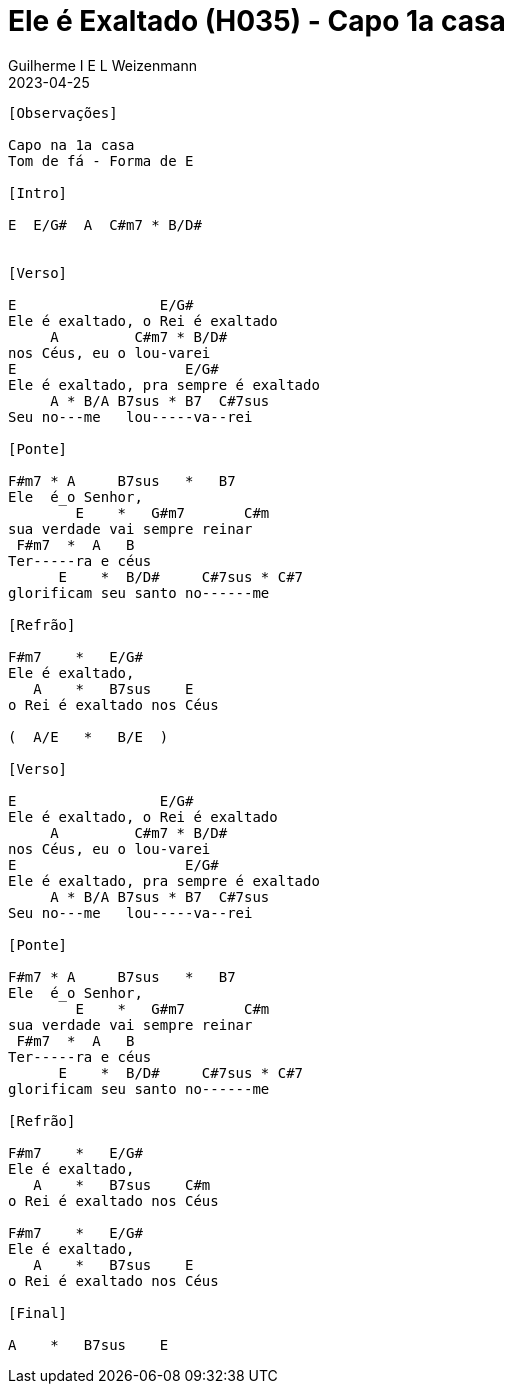 = Ele é Exaltado (H035) - Capo 1a casa
Guilherme I E L Weizenmann
2023-04-25
:artista: Hinário Adventista 7º Dia (2022)
:tom: F |1 E
:compasso: 6/8
:bpm: 1/4. 60
:dedilhado: P I M A M I
:batida: V..^v^V.^.v.
:instrumentos: violão
:jbake-type: chords
:jbake-tags: Louvor, HASD, 2022
:verificacao: total

----

[Observações]

Capo na 1a casa
Tom de fá - Forma de E

[Intro]

E  E/G#  A  C#m7 * B/D#


[Verso]

E                 E/G#
Ele é exaltado, o Rei é exaltado
     A         C#m7 * B/D#
nos Céus, eu o lou-varei
E                    E/G#
Ele é exaltado, pra sempre é exaltado
     A * B/A B7sus * B7  C#7sus
Seu no---me   lou-----va--rei

[Ponte]

F#m7 * A     B7sus   *   B7
Ele  é_o Senhor,
        E    *   G#m7       C#m
sua verdade vai sempre reinar
 F#m7  *  A   B
Ter-----ra e céus
      E    *  B/D#     C#7sus * C#7
glorificam seu santo no------me

[Refrão]

F#m7    *   E/G#
Ele é exaltado,
   A    *   B7sus    E
o Rei é exaltado nos Céus

(  A/E   *   B/E  )

[Verso]

E                 E/G#
Ele é exaltado, o Rei é exaltado
     A         C#m7 * B/D#
nos Céus, eu o lou-varei
E                    E/G#
Ele é exaltado, pra sempre é exaltado
     A * B/A B7sus * B7  C#7sus
Seu no---me   lou-----va--rei

[Ponte]

F#m7 * A     B7sus   *   B7
Ele  é_o Senhor,
        E    *   G#m7       C#m
sua verdade vai sempre reinar
 F#m7  *  A   B
Ter-----ra e céus
      E    *  B/D#     C#7sus * C#7
glorificam seu santo no------me

[Refrão]

F#m7    *   E/G#
Ele é exaltado,
   A    *   B7sus    C#m
o Rei é exaltado nos Céus

F#m7    *   E/G#
Ele é exaltado,
   A    *   B7sus    E
o Rei é exaltado nos Céus

[Final]

A    *   B7sus    E

----
